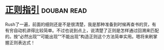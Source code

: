 * [[https://book.douban.com/subject/10591096/][正则指引]]    :douban:read:
Rush了一遍，前面的细则还是不是很清楚，我是那种准备到时候再查书的货，有有穷自动机讲得比较简单。不过也说到点上，说清楚了正则是怎样通过回溯来匹配的。按“必然出现”“可能出现”“不能出现”构造正则这个方法简单实用。嗯将来刷掌握正则表达式！
